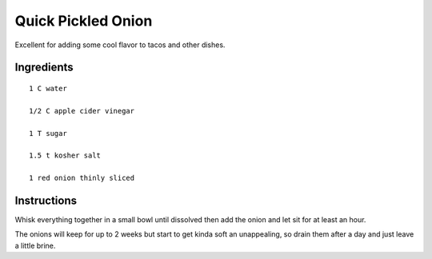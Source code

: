 ----------------------
Quick Pickled Onion
----------------------

Excellent for adding some cool flavor to tacos and other dishes.

Ingredients
---------------

::

    1 C water

    1/2 C apple cider vinegar

    1 T sugar

    1.5 t kosher salt

    1 red onion thinly sliced


Instructions
------------

Whisk everything together in a small bowl until dissolved then add the onion and let sit for at least an hour.

The onions will keep for up to 2 weeks but start to get kinda soft an unappealing, so drain them after a day and just leave a little brine.

